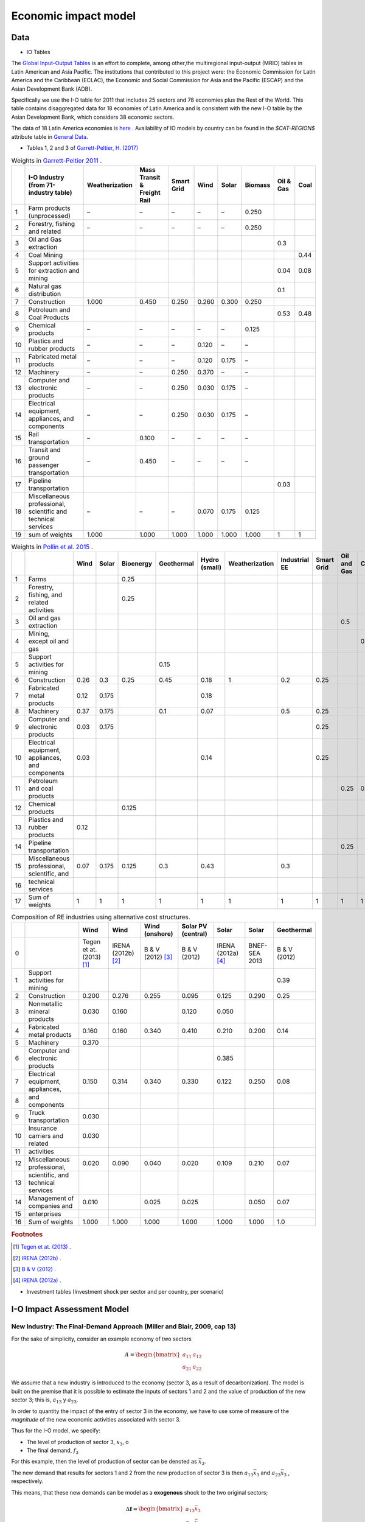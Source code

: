 Economic impact model
======================

Data
-----------------------------
* IO Tables

The `Global Input-Output Tables <https://www.cepal.org/en/events/global-input-output-tables-tools-analysis-integration-latin-america-world>`_ is an effort to complete, among other,the multiregional input-output (MRIO) tables in Latin American and Asia Pacific. The institutions that
contributed to this project were: the Economic Commission for Latin America and the Caribbean (ECLAC), the Economic and Social Commission for Asia and the Pacific (ESCAP) and the Asian Development Bank (ADB).

Specifically we use the I-O table for 2011 that includes 25 sectors and 78 economies plus the Rest of the World. This table contains
disaggregated data for 18 economies of Latin America and is consistent with the new I-O table by the Asian Development Bank, which considers 38 economic sectors.

The data of 18 Latin America economies is `here <https://public.tableau.com/app/profile/edmundo.molina/viz/I-O_Viz/I-OTablesLAC>`_ . Availability of IO models by country can be found in the `$CAT-REGION$` attribute table in `General Data <./general_data.html#regions-(countries)>`_.



* Tables 1, 2 and 3 of `Garrett-Peltier, H. (2017) <https://www.sciencedirect.com/science/article/abs/pii/S026499931630709X>`_

.. table:: Weights in `Garrett-Peltier 2011 <https://www.amazon.com/Creating-Clean-Energy-Economy-Investments-Sustainable/dp/3844306455>`_ .

    +----+---------------------------------------------------------------+------------------+-------------------------------+--------------+--------+---------+-----------+-------------+--------+
    |    | I-O Industry (from 71-industry table)                         | Weatherization   | Mass Transit & Freight Rail   | Smart Grid   | Wind   | Solar   | Biomass   |   Oil & Gas |   Coal |
    +====+===============================================================+==================+===============================+==============+========+=========+===========+=============+========+
    |  1 | Farm products (unprocessed)                                   | –                | –                             | –            | –      | –       | 0.250     |             |        |
    +----+---------------------------------------------------------------+------------------+-------------------------------+--------------+--------+---------+-----------+-------------+--------+
    |  2 | Forestry, fishing and related                                 | –                | –                             | –            | –      | –       | 0.250     |             |        |
    +----+---------------------------------------------------------------+------------------+-------------------------------+--------------+--------+---------+-----------+-------------+--------+
    |  3 | Oil and Gas extraction                                        |                  |                               |              |        |         |           |        0.3  |        |
    +----+---------------------------------------------------------------+------------------+-------------------------------+--------------+--------+---------+-----------+-------------+--------+
    |  4 | Coal Mining                                                   |                  |                               |              |        |         |           |             |   0.44 |
    +----+---------------------------------------------------------------+------------------+-------------------------------+--------------+--------+---------+-----------+-------------+--------+
    |  5 | Support activities for extraction and mining                  |                  |                               |              |        |         |           |        0.04 |   0.08 |
    +----+---------------------------------------------------------------+------------------+-------------------------------+--------------+--------+---------+-----------+-------------+--------+
    |  6 | Natural gas distribution                                      |                  |                               |              |        |         |           |        0.1  |        |
    +----+---------------------------------------------------------------+------------------+-------------------------------+--------------+--------+---------+-----------+-------------+--------+
    |  7 | Construction                                                  | 1.000            | 0.450                         | 0.250        | 0.260  | 0.300   | 0.250     |             |        |
    +----+---------------------------------------------------------------+------------------+-------------------------------+--------------+--------+---------+-----------+-------------+--------+
    |  8 | Petroleum and Coal Products                                   |                  |                               |              |        |         |           |        0.53 |   0.48 |
    +----+---------------------------------------------------------------+------------------+-------------------------------+--------------+--------+---------+-----------+-------------+--------+
    |  9 | Chemical products                                             | –                | –                             | –            | –      | –       | 0.125     |             |        |
    +----+---------------------------------------------------------------+------------------+-------------------------------+--------------+--------+---------+-----------+-------------+--------+
    | 10 | Plastics and rubber products                                  | –                | –                             | –            | 0.120  | –       | –         |             |        |
    +----+---------------------------------------------------------------+------------------+-------------------------------+--------------+--------+---------+-----------+-------------+--------+
    | 11 | Fabricated metal products                                     | –                | –                             | –            | 0.120  | 0.175   | –         |             |        |
    +----+---------------------------------------------------------------+------------------+-------------------------------+--------------+--------+---------+-----------+-------------+--------+
    | 12 | Machinery                                                     | –                | –                             | 0.250        | 0.370  | –       | –         |             |        |
    +----+---------------------------------------------------------------+------------------+-------------------------------+--------------+--------+---------+-----------+-------------+--------+
    | 13 | Computer and electronic products                              | –                | –                             | 0.250        | 0.030  | 0.175   | –         |             |        |
    +----+---------------------------------------------------------------+------------------+-------------------------------+--------------+--------+---------+-----------+-------------+--------+
    | 14 | Electrical equipment, appliances, and components              | –                | –                             | 0.250        | 0.030  | 0.175   | –         |             |        |
    +----+---------------------------------------------------------------+------------------+-------------------------------+--------------+--------+---------+-----------+-------------+--------+
    | 15 | Rail transportation                                           | –                | 0.100                         | –            | –      | –       | –         |             |        |
    +----+---------------------------------------------------------------+------------------+-------------------------------+--------------+--------+---------+-----------+-------------+--------+
    | 16 | Transit and ground passenger transportation                   | –                | 0.450                         | –            | –      | –       | –         |             |        |
    +----+---------------------------------------------------------------+------------------+-------------------------------+--------------+--------+---------+-----------+-------------+--------+
    | 17 | Pipeline transportation                                       |                  |                               |              |        |         |           |        0.03 |        |
    +----+---------------------------------------------------------------+------------------+-------------------------------+--------------+--------+---------+-----------+-------------+--------+
    | 18 | Miscellaneous professional, scientific and technical services | –                | –                             | –            | 0.070  | 0.175   | 0.125     |             |        |
    +----+---------------------------------------------------------------+------------------+-------------------------------+--------------+--------+---------+-----------+-------------+--------+
    | 19 | sum of weights                                                | 1.000            | 1.000                         | 1.000        | 1.000  | 1.000   | 1.000     |        1    |   1    |
    +----+---------------------------------------------------------------+------------------+-------------------------------+--------------+--------+---------+-----------+-------------+--------+

.. table:: Weights in `Pollin et al. 2015 <https://peri.umass.edu/publication/item/689-global-green-growth-clean-energy-industrial-investments-and-expanding-job-opportunities>`_ .

    +----+--------------------------------------------------+--------+---------+-------------+--------------+-----------------+------------------+-----------------+--------------+---------------+--------+
    |    |                                                  |   Wind |   Solar |   Bioenergy |   Geothermal |   Hydro (small) |   Weatherization |   Industrial EE |   Smart Grid |   Oil and Gas |   Coal |
    +====+==================================================+========+=========+=============+==============+=================+==================+=================+==============+===============+========+
    |  1 | Farms                                            |        |         |       0.25  |              |                 |                  |                 |              |               |        |
    +----+--------------------------------------------------+--------+---------+-------------+--------------+-----------------+------------------+-----------------+--------------+---------------+--------+
    |  2 | Forestry, fishing, and related activities        |        |         |       0.25  |              |                 |                  |                 |              |               |        |
    +----+--------------------------------------------------+--------+---------+-------------+--------------+-----------------+------------------+-----------------+--------------+---------------+--------+
    |  3 | Oil and gas extraction                           |        |         |             |              |                 |                  |                 |              |          0.5  |        |
    +----+--------------------------------------------------+--------+---------+-------------+--------------+-----------------+------------------+-----------------+--------------+---------------+--------+
    |  4 | Mining, except oil and gas                       |        |         |             |              |                 |                  |                 |              |               |    0.5 |
    +----+--------------------------------------------------+--------+---------+-------------+--------------+-----------------+------------------+-----------------+--------------+---------------+--------+
    |  5 | Support activities for mining                    |        |         |             |         0.15 |                 |                  |                 |              |               |        |
    +----+--------------------------------------------------+--------+---------+-------------+--------------+-----------------+------------------+-----------------+--------------+---------------+--------+
    |  6 | Construction                                     |   0.26 |   0.3   |       0.25  |         0.45 |            0.18 |                1 |             0.2 |         0.25 |               |        |
    +----+--------------------------------------------------+--------+---------+-------------+--------------+-----------------+------------------+-----------------+--------------+---------------+--------+
    |  7 | Fabricated metal products                        |   0.12 |   0.175 |             |              |            0.18 |                  |                 |              |               |        |
    +----+--------------------------------------------------+--------+---------+-------------+--------------+-----------------+------------------+-----------------+--------------+---------------+--------+
    |  8 | Machinery                                        |   0.37 |   0.175 |             |         0.1  |            0.07 |                  |             0.5 |         0.25 |               |        |
    +----+--------------------------------------------------+--------+---------+-------------+--------------+-----------------+------------------+-----------------+--------------+---------------+--------+
    |  9 | Computer and electronic products                 |   0.03 |   0.175 |             |              |                 |                  |                 |         0.25 |               |        |
    +----+--------------------------------------------------+--------+---------+-------------+--------------+-----------------+------------------+-----------------+--------------+---------------+--------+
    | 10 | Electrical equipment, appliances, and components |   0.03 |         |             |              |            0.14 |                  |                 |         0.25 |               |        |
    +----+--------------------------------------------------+--------+---------+-------------+--------------+-----------------+------------------+-----------------+--------------+---------------+--------+
    | 11 | Petroleum and coal products                      |        |         |             |              |                 |                  |                 |              |          0.25 |    0.5 |
    +----+--------------------------------------------------+--------+---------+-------------+--------------+-----------------+------------------+-----------------+--------------+---------------+--------+
    | 12 | Chemical products                                |        |         |       0.125 |              |                 |                  |                 |              |               |        |
    +----+--------------------------------------------------+--------+---------+-------------+--------------+-----------------+------------------+-----------------+--------------+---------------+--------+
    | 13 | Plastics and rubber products                     |   0.12 |         |             |              |                 |                  |                 |              |               |        |
    +----+--------------------------------------------------+--------+---------+-------------+--------------+-----------------+------------------+-----------------+--------------+---------------+--------+
    | 14 | Pipeline transportation                          |        |         |             |              |                 |                  |                 |              |          0.25 |        |
    +----+--------------------------------------------------+--------+---------+-------------+--------------+-----------------+------------------+-----------------+--------------+---------------+--------+
    | 15 | Miscellaneous professional, scientific, and      |   0.07 |   0.175 |       0.125 |         0.3  |            0.43 |                  |             0.3 |              |               |        |
    +----+--------------------------------------------------+--------+---------+-------------+--------------+-----------------+------------------+-----------------+--------------+---------------+--------+
    | 16 | technical services                               |        |         |             |              |                 |                  |                 |              |               |        |
    +----+--------------------------------------------------+--------+---------+-------------+--------------+-----------------+------------------+-----------------+--------------+---------------+--------+
    | 17 | Sum of weights                                   |   1    |   1     |       1     |         1    |            1    |                1 |             1   |         1    |          1    |    1   |
    +----+--------------------------------------------------+--------+---------+-------------+--------------+-----------------+------------------+-----------------+--------------+---------------+--------+

.. table:: Composition of RE industries using alternative cost structures.

    +----+------------------------------------+----------------------------+----------------------+---------------------+----------------------+----------------------+---------------+--------------+
    |    |                                    | Wind                       | Wind                 | Wind (onshore)      | Solar PV (central)   | Solar                | Solar         | Geothermal   |
    +====+====================================+============================+======================+=====================+======================+======================+===============+==============+
    |  0 |                                    | Tegen et at. (2013) [#f1]_ | IRENA (2012b) [#f2]_ | B & V (2012) [#f3]_ | B & V (2012)         | IRENA (2012a) [#f4]_ | BNEF-SEA 2013 | B & V (2012) |
    +----+------------------------------------+----------------------------+----------------------+---------------------+----------------------+----------------------+---------------+--------------+
    |  1 | Support activities for mining      |                            |                      |                     |                      |                      |               | 0.39         |
    +----+------------------------------------+----------------------------+----------------------+---------------------+----------------------+----------------------+---------------+--------------+
    |  2 | Construction                       | 0.200                      | 0.276                | 0.255               | 0.095                | 0.125                | 0.290         | 0.25         |
    +----+------------------------------------+----------------------------+----------------------+---------------------+----------------------+----------------------+---------------+--------------+
    |  3 | Nonmetallic mineral products       | 0.030                      | 0.160                |                     | 0.120                | 0.050                |               |              |
    +----+------------------------------------+----------------------------+----------------------+---------------------+----------------------+----------------------+---------------+--------------+
    |  4 | Fabricated metal products          | 0.160                      | 0.160                | 0.340               | 0.410                | 0.210                | 0.200         | 0.14         |
    +----+------------------------------------+----------------------------+----------------------+---------------------+----------------------+----------------------+---------------+--------------+
    |  5 | Machinery                          | 0.370                      |                      |                     |                      |                      |               |              |
    +----+------------------------------------+----------------------------+----------------------+---------------------+----------------------+----------------------+---------------+--------------+
    |  6 | Computer and electronic products   |                            |                      |                     |                      | 0.385                |               |              |
    +----+------------------------------------+----------------------------+----------------------+---------------------+----------------------+----------------------+---------------+--------------+
    |  7 | Electrical equipment, appliances,  | 0.150                      | 0.314                | 0.340               | 0.330                | 0.122                | 0.250         | 0.08         |
    +----+------------------------------------+----------------------------+----------------------+---------------------+----------------------+----------------------+---------------+--------------+
    |  8 | and components                     |                            |                      |                     |                      |                      |               |              |
    +----+------------------------------------+----------------------------+----------------------+---------------------+----------------------+----------------------+---------------+--------------+
    |  9 | Truck transportation               | 0.030                      |                      |                     |                      |                      |               |              |
    +----+------------------------------------+----------------------------+----------------------+---------------------+----------------------+----------------------+---------------+--------------+
    | 10 | Insurance carriers and related     | 0.030                      |                      |                     |                      |                      |               |              |
    +----+------------------------------------+----------------------------+----------------------+---------------------+----------------------+----------------------+---------------+--------------+
    | 11 | activities                         |                            |                      |                     |                      |                      |               |              |
    +----+------------------------------------+----------------------------+----------------------+---------------------+----------------------+----------------------+---------------+--------------+
    | 12 | Miscellaneous professional,        | 0.020                      | 0.090                | 0.040               | 0.020                | 0.109                | 0.210         | 0.07         |
    +----+------------------------------------+----------------------------+----------------------+---------------------+----------------------+----------------------+---------------+--------------+
    | 13 | scientific, and technical services |                            |                      |                     |                      |                      |               |              |
    +----+------------------------------------+----------------------------+----------------------+---------------------+----------------------+----------------------+---------------+--------------+
    | 14 | Management of companies and        | 0.010                      |                      | 0.025               | 0.025                |                      | 0.050         | 0.07         |
    +----+------------------------------------+----------------------------+----------------------+---------------------+----------------------+----------------------+---------------+--------------+
    | 15 | enterprises                        |                            |                      |                     |                      |                      |               |              |
    +----+------------------------------------+----------------------------+----------------------+---------------------+----------------------+----------------------+---------------+--------------+
    | 16 | Sum of weights                     | 1.000                      | 1.000                | 1.000               | 1.000                | 1.000                | 1.000         | 1.0          |
    +----+------------------------------------+----------------------------+----------------------+---------------------+----------------------+----------------------+---------------+--------------+
.. rubric:: Footnotes

.. [#f1] `Tegen et at. (2013) <https://www.osti.gov/biblio/1072784>`_ .
.. [#f2] `IRENA (2012b) <https://www.irena.org/-/media/Files/IRENA/Agency/Publication/2013/Renewable_Power_Generation_Costs_in_2012_summary.pdf?la=en&hash=548B1D4A7BEAF616A19B26D8DF07011A8B8F49E7;>`_ .
.. [#f3] `B & V (2012) <https://refman.energytransitionmodel.com/publications/1921>`_ .
.. [#f4] `IRENA (2012a) <https://www.irena.org/-/media/Files/IRENA/Agency/Publication/2013/Renewable_Power_Generation_Costs_in_2012_summary.pdf?la=en&hash=548B1D4A7BEAF616A19B26D8DF07011A8B8F49E7;>`_ .



* Investment tables (Investment shock per sector and per country, per scenario)

I-O Impact Assessment Model
-----------------------------
New Industry: The Final-Demand Approach (Miller and Blair, 2009, cap 13)
^^^^^^^^^^^^^^^^^^^^^^^^^^^^^^^^^^^^^^^^^^^^^^^^^^^^^^^^^^^^^^^^^^^^^^^^^^
For the sake of simplicity, consider an example economy of two sectors

.. math::

   A=\begin{bmatrix}
      a_{11} & a_{12}\\
      a_{21} & a_{22}
   \end{bmatrix}

We assume that a new industry is introduced to the economy (sector 3, as a result of decarbonization). The model is built on the premise that it is possible to estimate the inputs of sectors 1 and 2 and the value of production of the new sector 3; this is, :math:`a_{13}` y :math:`a_{23}`.

In order to quantity the impact of the entry of sector 3 in the economy, we have to use some of measure of the *magnitude* of the new economic activities associated with sector 3.

Thus for the I-O model, we specify:

* The level of production of sector 3, :math:`x_3`, o
* The final demand, :math:`f_3`

For this example, then the level of production of sector can be denoted as :math:`\bar{x}_3`.

The new demand that results for sectors 1 and 2 from the new production of sector 3 is then :math:`a_{13}\bar{x}_3`  and :math:`a_{23}\bar{x}_3` , respectively.

This means, that these new demands can be model as a **exogenous** shock to the two original sectors;

.. math::
  \Delta \mathbf{f}= \begin{bmatrix}
  a_{13}\bar{x}_3 \\
  a_{23}\bar{x}_3
  \end{bmatrix}

Thus the impacts, in terms of the production of these two sectors, are given by :math:`\Delta\mathbf{x} = \mathbf{L}\Delta \mathbf{f}`:

.. math::
  \Delta\mathbf{x}=\begin{bmatrix}
  l_{11} & l_{12}\\
  l_{21} & l_{22}
  \end{bmatrix}
  \begin{bmatrix}
  a_{13}\bar{x}_3 \\
  a_{23}\bar{x}_3
  \end{bmatrix}
  = \begin{bmatrix}
  l_{11}a_{13}\bar{x}_3 + l_{12}a_{23}\bar{x}_3 \\
  l_{21}a_{13}\bar{x}_3 + l_{22}a_{23}\bar{x}_3 \\
  \end{bmatrix}


Since there is also a baseline demand, independent of the new demand associated with sector 3, :math:`\bar{f}_1` and :math:`\bar{f}_2`, for these two sectors
the gross total production is given by:

.. math::
  \begin{bmatrix}
  x_1 \\
  x_2
  \end{bmatrix} =\begin{bmatrix}
  l_{11} & l_{12}\\
  l_{21} & l_{22}
  \end{bmatrix}
  \begin{bmatrix}
  \bar{f}_1 + a_{13}\bar{x}_3 \\
  \bar{f}_2 + a_{23}\bar{x}_3
  \end{bmatrix}
  = \begin{bmatrix}
  l_{11}(\bar{f}_1 + a_{13}\bar{x}_3) + l_{12}(\bar{f}_2 + a_{23}\bar{x}_3) \\
  l_{21}(\bar{f}_1+a_{13}\bar{x}_3) + l_{22}(\bar{f}_2 + a_{23}\bar{x}_3) \\
  \end{bmatrix}


when :math:`\bar{f}_1 = 0` y :math:`\bar{f}_2=0`, we can isolate the impact of incorporating the new sector

This logic is operationalized in the following example
"""""""""""""""""""""""""""""""""""""""""""""""""""""""

Be

.. math::
  \mathbf{A}=\begin{bmatrix}
      0.15 & 0.25\\
      0.20& 0.05
  \end{bmatrix},

Then :math:`(\mathbf{I} - \mathbf{A})^{-1}` is equal to:

.. math::
  \mathbf{A}=\begin{bmatrix}
      1.25412541 & 0.330033\\
      0.2640264  & 1.12211221
  \end{bmatrix}

::

  import numpy as np

  A= np.array([[0.15,0.25],[0.20,0.05]])
  L = np.linalg.inv(np.identity(2)-A)
  L
  >> array([[1.25412541, 0.330033  ],[0.2640264 , 1.12211221]])

We assume that input demand for sector 3 is given by:

* :math:`a_{13}=0.30`
* :math:`a_{23} = 0.18`

and in this example we estimate that sector 3 will produce at a level of 100,000 units per year.

Such that :math:`\bar{x}_3 = 100000`

.. math::
  \Delta \mathbf{f}= \begin{bmatrix}
  0.30 \times 100000  \\
  0.18 \times 100000
  \end{bmatrix}
  =
   \begin{bmatrix}
  30000  \\
  18000
  \end{bmatrix}


Then the impact of incorporating the new sector is equal to:

.. math::
   \Delta \mathbf{x} = \begin{bmatrix}
  43564  \\
  28118
  \end{bmatrix}

::

  x_bar_3 = 100000
  delta_f = np.array([x_bar_3 * 0.30 ,x_bar_3 * 0.18])
  L@delta_f
  >> array([43564.35643564, 28118.81188119])

Sector 1 would have to meet the new demand level of 30,000,
thus its production level would need to increase to 43,560. In a similar way, the new
demand level for sector 2, derived from the introduction of sector 3, would be 18,000, but in the end sector 2
will need to produce 28,116 units more. These impact analysis simulated the effect that the introduction of
a new industry can have on an economy.

Impact on employment
"""""""""""""""""""""""

Let be :math:`\mathscr{E}` total employment and :math:`E = [e_1,e_2,\dots,e_n]` a row vector
containing the job coefficients of each sector, then total employment will be estimated as:

.. math::
  \begin{equation}
  \mathscr{E} = EX
  \end{equation}

Considering a two sectors economy, the **impact** (direct plus indirect change) on employment will be given by the exogenous change in final demand for sector 2 is

.. math::
  \Delta\mathscr{E}_{d} =
  \begin{bmatrix}
      e_1 & e_2\\
  \end{bmatrix}
  \begin{bmatrix}
      l_{11} & l_{12}\\
      l_{12} & l_{22}
  \end{bmatrix}
  \begin{bmatrix}
      \Delta f_{1} \\
      \Delta f_{2}
  \end{bmatrix}
  =
  E (\mathbf{I} - \mathbf{A})^{-1} \Delta \mathbf{f}
  = E \Delta X

The total direct employment change resulting from the demand change is :math:`\Delta\mathscr{E}_{d'}`

.. math::
  \Delta\mathscr{E}_{d'} =
  \begin{bmatrix}
      e_1 & e_2\\
  \end{bmatrix}
  \begin{bmatrix}
      \Delta f_{1} \\
      \Delta f_{2}
  \end{bmatrix}
  =
  E\Delta \mathbf{f}



Example 2
"""""""""""""

Following the previous example, the estimated impact on employment, derived from the introduction of sector 3 is estimated as follows.

The employment coefficients are given by:

.. math::
  E = \begin{bmatrix}
      0.25 & 0.15\\
  \end{bmatrix}

Then the change in employment to meet the final demand:

.. math::
  \Delta\mathscr{E}_{d} =
  E \Delta X
  =
  E (\mathbf{I} - \mathbf{A})^{-1} \Delta \mathbf{f}

.. math::
  \Delta\mathscr{E}_{d} =
  \begin{bmatrix}
  0.25 & 0.15
  \end{bmatrix}
  \begin{bmatrix}
  43564  \\
  28118
  \end{bmatrix}
  =
  15108

::

  E = np.array([0.25,0.15])
  E.dot(L@delta_f)
  >> 15108.910891089108

To estimate the percent change in employment, we need to estimate  :math:`X`. Asumming that :math:`\bar{f}_1 = 120000` and :math:`\bar{f}_2=90000`.
Recordando la expresión para calcular :math:`X`;

.. math::
  \begin{bmatrix}
  x_1 \\
  x_2
  \end{bmatrix} =\begin{bmatrix}
  l_{11} & l_{12}\\
  l_{21} & l_{22}
  \end{bmatrix}
  \begin{bmatrix}
  \bar{f}_1  \\
  \bar{f}_2
  \end{bmatrix}

::

  x_bar_3 = 100000
  f1_usual = 120000
  f2_usual = 90000
  X = np.array([f1_usual ,f2_usual])
  (E.dot(L@delta_f)/sum(L@X))*100
  >> 4.829113924050633
